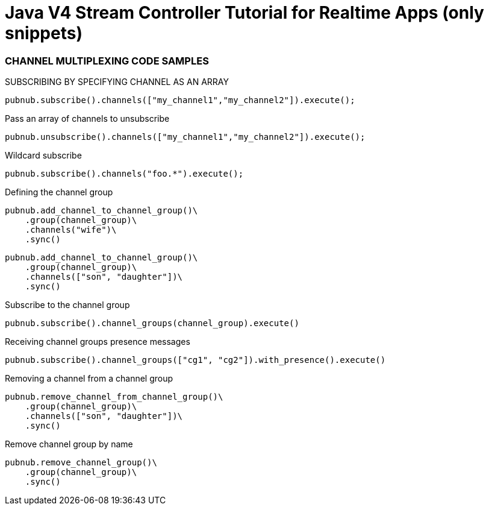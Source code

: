 = Java V4 Stream Controller Tutorial for Realtime Apps (only snippets)

=== CHANNEL MULTIPLEXING CODE SAMPLES

[source,python]
.SUBSCRIBING BY SPECIFYING CHANNEL AS AN ARRAY
----
pubnub.subscribe().channels(["my_channel1","my_channel2"]).execute();
----

[source,python]
.Pass an array of channels to unsubscribe
----
pubnub.unsubscribe().channels(["my_channel1","my_channel2"]).execute();
----

[source,python]
.Wildcard subscribe
----
pubnub.subscribe().channels("foo.*").execute();
----

[source,python]
.Defining the channel group
----
pubnub.add_channel_to_channel_group()\
    .group(channel_group)\
    .channels("wife")\
    .sync()
----

[source,python]
----
pubnub.add_channel_to_channel_group()\
    .group(channel_group)\
    .channels(["son", "daughter"])\
    .sync()
----

[source,python]
.Subscribe to the channel group
----
pubnub.subscribe().channel_groups(channel_group).execute()
----

[source,python]
.Receiving channel groups presence messages
----
pubnub.subscribe().channel_groups(["cg1", "cg2"]).with_presence().execute()
----

[source,python]
.Removing a channel from a channel group
----
pubnub.remove_channel_from_channel_group()\
    .group(channel_group)\
    .channels(["son", "daughter"])\
    .sync()
----

[source,python]
.Remove channel group by name
----
pubnub.remove_channel_group()\
    .group(channel_group)\
    .sync()
----